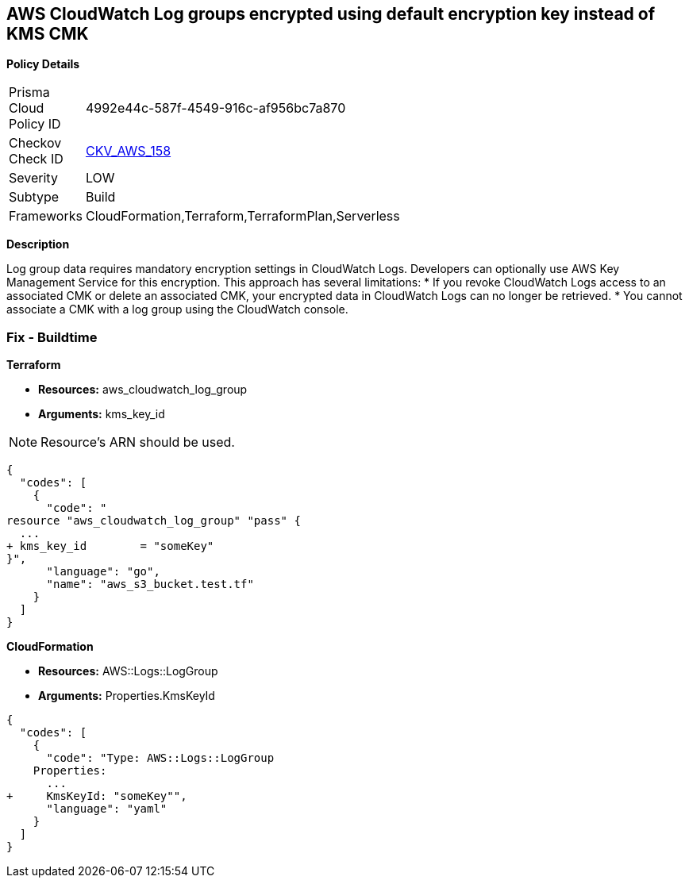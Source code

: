 == AWS CloudWatch Log groups encrypted using default encryption key instead of KMS CMK


*Policy Details* 

[width=45%]
[cols="1,1"]
|=== 
|Prisma Cloud Policy ID 
| 4992e44c-587f-4549-916c-af956bc7a870

|Checkov Check ID 
| https://github.com/bridgecrewio/checkov/tree/master/checkov/terraform/checks/resource/aws/CloudWatchLogGroupKMSKey.py[CKV_AWS_158]

|Severity
|LOW

|Subtype
|Build

|Frameworks
|CloudFormation,Terraform,TerraformPlan,Serverless

|=== 



*Description* 


Log group data requires mandatory encryption settings in CloudWatch Logs.
Developers can optionally use AWS Key Management Service for this encryption.
This approach has several limitations:
* If you revoke CloudWatch Logs access to an associated CMK or delete an associated CMK, your encrypted data in CloudWatch Logs can no longer be retrieved.
* You cannot associate a CMK with a log group using the CloudWatch console.

=== Fix - Buildtime


*Terraform* 


* *Resources:* aws_cloudwatch_log_group
* *Arguments:*  kms_key_id

[NOTE]
====
Resource's ARN should be used.
====


[source,go]
----
{
  "codes": [
    {
      "code": "
resource "aws_cloudwatch_log_group" "pass" {
  ...
+ kms_key_id        = "someKey"
}",
      "language": "go",
      "name": "aws_s3_bucket.test.tf"
    }
  ]
}
----


*CloudFormation* 


* *Resources:* AWS::Logs::LogGroup
* *Arguments:*  Properties.KmsKeyId


[source,yaml]
----
{
  "codes": [
    {
      "code": "Type: AWS::Logs::LogGroup
    Properties: 
      ...
+     KmsKeyId: "someKey"",
      "language": "yaml"
    }
  ]
}
----
